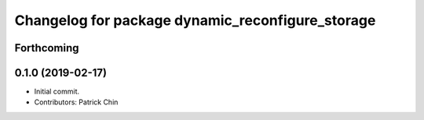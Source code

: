 ^^^^^^^^^^^^^^^^^^^^^^^^^^^^^^^^^^^^^^^^^^^^^^^^^
Changelog for package dynamic_reconfigure_storage
^^^^^^^^^^^^^^^^^^^^^^^^^^^^^^^^^^^^^^^^^^^^^^^^^

Forthcoming
-----------

0.1.0 (2019-02-17)
------------------
* Initial commit.
* Contributors: Patrick Chin
